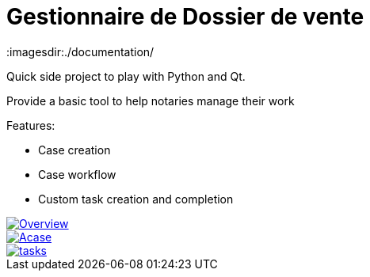 = Gestionnaire de Dossier de vente
:imagesdir:./documentation/

Quick side project to play with Python and Qt.

Provide a basic tool to help notaries manage their work

.Features:
* Case creation
* Case workflow
* Custom task creation and completion

image::Overview.png[link=Overview.png]

image::Acase.png[link=Acase.png]

image::tasks.png[link=tasks.png]

